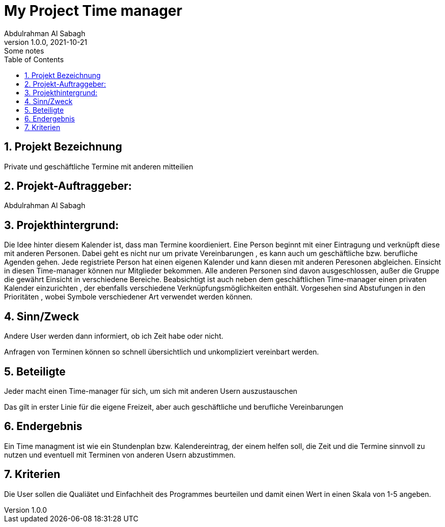 = My Project Time manager
Abdulrahman Al Sabagh
1.0.0, 2021-10-21: Some notes
ifndef::imagesdir[:imagesdir: images]
//:toc-placement!:  // prevents the generation of the doc at this position, so it can be printed afterwards
:sourcedir: ../src/main/java
:icons: font
:sectnums:    // Nummerierung der Überschriften / section numbering
:toc: left

//Need this blank line after ifdef, don't know why...
ifdef::backend-html5[]

// print the toc here (not at the default position)
//toc::[]

== Projekt Bezeichnung

Private und geschäftliche Termine mit anderen mitteilien



== Projekt-Auftraggeber:

Abdulrahman Al Sabagh

== Projekthintergrund:

Die Idee hinter diesem Kalender ist, dass man Termine koordieniert.
Eine Person beginnt mit einer Eintragung und verknüpft diese mit anderen Personen.
Dabei geht es nicht nur um private Vereinbarungen
, es kann auch um geschäftliche bzw. berufliche Agenden gehen.
Jede registriete Person hat einen eigenen Kalender und kann diesen mit anderen Peresonen abgleichen.
Einsicht in diesen Time-manager können nur Mitglieder bekommen.
Alle anderen Personen sind davon ausgeschlossen,
außer die Gruppe die gewährt Einsicht in verschiedene Bereiche.
Beabsichtigt ist auch neben dem geschäftlichen Time-manager einen privaten Kalender einzurichten
, der ebenfalls verschiedene Verknüpfungsmöglichkeiten enthält.
Vorgesehen sind Abstufungen in den Prioritäten
, wobei Symbole verschiedener Art verwendet werden können.

== Sinn/Zweck
Andere User werden dann informiert, ob ich Zeit habe oder nicht.

Anfragen von Terminen können so schnell übersichtlich und unkompliziert vereinbart werden.


== Beteiligte

Jeder macht einen Time-manager für sich, um sich mit anderen Usern  auszustauschen

Das gilt in erster Linie für die eigene Freizeit, aber auch geschäftliche und berufliche Vereinbarungen


== Endergebnis

Ein Time managment ist wie ein Stundenplan bzw. Kalendereintrag, der einem helfen soll, die Zeit und die Termine sinnvoll zu nutzen und eventuell mit Terminen von anderen Usern abzustimmen.

== Kriterien
Die User sollen die Qualiätet und Einfachheit des Programmes beurteilen und damit einen Wert in einen Skala von  1-5  angeben.

//token : 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

